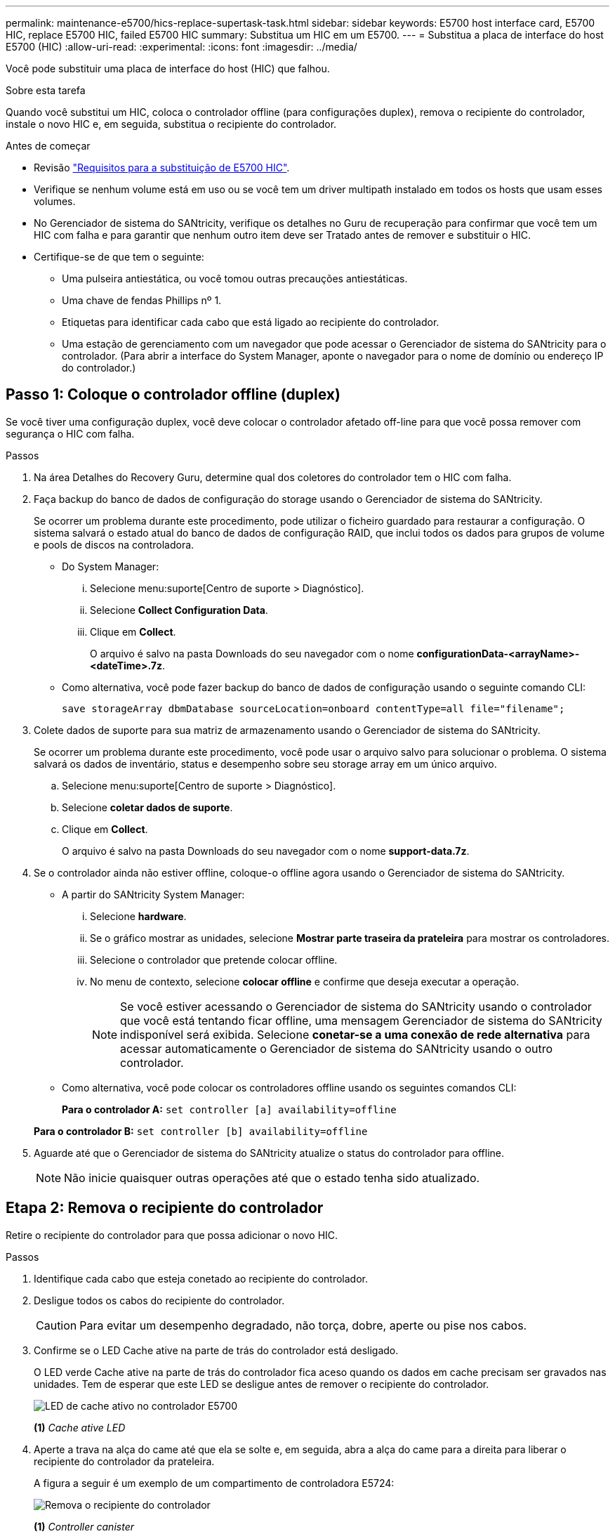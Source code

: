 ---
permalink: maintenance-e5700/hics-replace-supertask-task.html 
sidebar: sidebar 
keywords: E5700 host interface card, E5700 HIC, replace E5700 HIC, failed E5700 HIC 
summary: Substitua um HIC em um E5700. 
---
= Substitua a placa de interface do host E5700 (HIC)
:allow-uri-read: 
:experimental: 
:icons: font
:imagesdir: ../media/


[role="lead"]
Você pode substituir uma placa de interface do host (HIC) que falhou.

.Sobre esta tarefa
Quando você substitui um HIC, coloca o controlador offline (para configurações duplex), remova o recipiente do controlador, instale o novo HIC e, em seguida, substitua o recipiente do controlador.

.Antes de começar
* Revisão link:hics-overview-supertask-concept.html["Requisitos para a substituição de E5700 HIC"].
* Verifique se nenhum volume está em uso ou se você tem um driver multipath instalado em todos os hosts que usam esses volumes.
* No Gerenciador de sistema do SANtricity, verifique os detalhes no Guru de recuperação para confirmar que você tem um HIC com falha e para garantir que nenhum outro item deve ser Tratado antes de remover e substituir o HIC.
* Certifique-se de que tem o seguinte:
+
** Uma pulseira antiestática, ou você tomou outras precauções antiestáticas.
** Uma chave de fendas Phillips nº 1.
** Etiquetas para identificar cada cabo que está ligado ao recipiente do controlador.
** Uma estação de gerenciamento com um navegador que pode acessar o Gerenciador de sistema do SANtricity para o controlador. (Para abrir a interface do System Manager, aponte o navegador para o nome de domínio ou endereço IP do controlador.)






== Passo 1: Coloque o controlador offline (duplex)

Se você tiver uma configuração duplex, você deve colocar o controlador afetado off-line para que você possa remover com segurança o HIC com falha.

.Passos
. Na área Detalhes do Recovery Guru, determine qual dos coletores do controlador tem o HIC com falha.
. Faça backup do banco de dados de configuração do storage usando o Gerenciador de sistema do SANtricity.
+
Se ocorrer um problema durante este procedimento, pode utilizar o ficheiro guardado para restaurar a configuração. O sistema salvará o estado atual do banco de dados de configuração RAID, que inclui todos os dados para grupos de volume e pools de discos na controladora.

+
** Do System Manager:
+
... Selecione menu:suporte[Centro de suporte > Diagnóstico].
... Selecione *Collect Configuration Data*.
... Clique em *Collect*.
+
O arquivo é salvo na pasta Downloads do seu navegador com o nome *configurationData-<arrayName>-<dateTime>.7z*.



** Como alternativa, você pode fazer backup do banco de dados de configuração usando o seguinte comando CLI:
+
`save storageArray dbmDatabase sourceLocation=onboard contentType=all file="filename";`



. Colete dados de suporte para sua matriz de armazenamento usando o Gerenciador de sistema do SANtricity.
+
Se ocorrer um problema durante este procedimento, você pode usar o arquivo salvo para solucionar o problema. O sistema salvará os dados de inventário, status e desempenho sobre seu storage array em um único arquivo.

+
.. Selecione menu:suporte[Centro de suporte > Diagnóstico].
.. Selecione *coletar dados de suporte*.
.. Clique em *Collect*.
+
O arquivo é salvo na pasta Downloads do seu navegador com o nome *support-data.7z*.



. Se o controlador ainda não estiver offline, coloque-o offline agora usando o Gerenciador de sistema do SANtricity.
+
** A partir do SANtricity System Manager:
+
... Selecione *hardware*.
... Se o gráfico mostrar as unidades, selecione *Mostrar parte traseira da prateleira* para mostrar os controladores.
... Selecione o controlador que pretende colocar offline.
... No menu de contexto, selecione *colocar offline* e confirme que deseja executar a operação.
+

NOTE: Se você estiver acessando o Gerenciador de sistema do SANtricity usando o controlador que você está tentando ficar offline, uma mensagem Gerenciador de sistema do SANtricity indisponível será exibida. Selecione *conetar-se a uma conexão de rede alternativa* para acessar automaticamente o Gerenciador de sistema do SANtricity usando o outro controlador.



** Como alternativa, você pode colocar os controladores offline usando os seguintes comandos CLI:
+
*Para o controlador A:* `set controller [a] availability=offline`

+
*Para o controlador B:* `set controller [b] availability=offline`



. Aguarde até que o Gerenciador de sistema do SANtricity atualize o status do controlador para offline.
+

NOTE: Não inicie quaisquer outras operações até que o estado tenha sido atualizado.





== Etapa 2: Remova o recipiente do controlador

Retire o recipiente do controlador para que possa adicionar o novo HIC.

.Passos
. Identifique cada cabo que esteja conetado ao recipiente do controlador.
. Desligue todos os cabos do recipiente do controlador.
+

CAUTION: Para evitar um desempenho degradado, não torça, dobre, aperte ou pise nos cabos.

. Confirme se o LED Cache ative na parte de trás do controlador está desligado.
+
O LED verde Cache ative na parte de trás do controlador fica aceso quando os dados em cache precisam ser gravados nas unidades. Tem de esperar que este LED se desligue antes de remover o recipiente do controlador.

+
image::../media/e5700_ib_hic_w_cache_led_callouts_maint-e5700.gif[LED de cache ativo no controlador E5700]

+
*(1)* _Cache ative LED_

. Aperte a trava na alça do came até que ela se solte e, em seguida, abra a alça do came para a direita para liberar o recipiente do controlador da prateleira.
+
A figura a seguir é um exemplo de um compartimento de controladora E5724:

+
image::../media/28_dwg_e2824_remove_controller_canister_maint-e5700.gif[Remova o recipiente do controlador]

+
*(1)* _Controller canister_

+
*(2)* _pega da câmara_

+
A figura a seguir é um exemplo de um compartimento de controladora E5760:

+
image::../media/28_dwg_e2860_add_controller_canister_maint-e5700.gif[Remova o recipiente do controlador]

+
*(1)* _Controller canister_

+
*(2)* _pega da câmara_

. Utilizando as duas mãos e a pega do came, deslize o recipiente do controlador para fora da prateleira.
+

CAUTION: Utilize sempre duas mãos para suportar o peso de um recipiente do controlador.

+
Se você estiver removendo o recipiente do controlador de uma prateleira do controlador E5724, uma aba se move para o lugar para bloquear o compartimento vazio, ajudando a manter o fluxo de ar e o resfriamento.

. Vire o recipiente do controlador ao contrário, de forma a que a tampa amovível fique virada para cima.
. Coloque o recipiente do controlador numa superfície plana e sem estática.




== Passo 3: Instale um HIC

Instale um novo HIC para substituir o que falhou.


CAUTION: *Possível perda de acesso a dados* -- nunca instale um HIC em um recipiente de controlador E5700 se esse HIC foi projetado para outro controlador e-Series. Além disso, se você tiver uma configuração duplex, ambos os controladores e ambas as HICs devem ser idênticos. A presença de HICs incompatíveis ou incompatíveis faz com que os controladores bloqueiem quando você aplica energia.

.Passos
. Desembale o novo HIC e a nova placa frontal HIC.
. Pressione o botão na tampa do recipiente do controlador e deslize a tampa para fora.
. Confirme se o LED verde dentro do controlador (pelos DIMMs) está desligado.
+
Se este LED verde estiver ligado, o controlador ainda está a utilizar a bateria. Deve aguardar que este LED se apague antes de remover quaisquer componentes.

+
image::../media/28_dwg_e2800_internal_cache_active_led_maint-e5700.gif[LED ativo de cache interno]

+
*(1)* _LED ativo Cache interno_

+
*(2)* _bateria_

. Usando uma chave de fenda Phillips nº 1, remova os quatro parafusos que prendem a placa frontal vazia ao recipiente do controlador e remova a placa frontal.
. Alinhe os três parafusos de aperto manual no HIC com os orifícios correspondentes no controlador e alinhe o conetor na parte inferior do HIC com o conetor de interface HIC na placa do controlador.
+
Tenha cuidado para não arranhar ou bater os componentes na parte inferior do HIC ou na parte superior da placa controladora.

. Baixe cuidadosamente o HIC para o devido lugar e assente o conetor HIC pressionando suavemente o HIC.
+

CAUTION: * Possíveis danos ao equipamento * - tenha muito cuidado para não apertar o conetor de fita dourada para os LEDs do controlador entre o HIC e os parafusos de aperto manual.

+
image::../media/28_dwg_e2800_hic_thumbscrews_maint-e5700.gif[Instale o HIC na placa controladora]

+
*(1)* _placa de interface host_

+
*(2)* _parafusos_

. Aperte manualmente os parafusos de aperto manual do HIC.
+
Não utilize uma chave de fendas ou aperte demasiado os parafusos.

. Utilizando uma chave de fendas Phillips nº 1, fixe a nova placa frontal HIC ao recipiente do controlador com os quatro parafusos removidos anteriormente.
+
image::../media/28_dwg_e2800_hic_faceplace_screws_maint-e5700.gif[Instale a placa frontal no controlador]





== Etapa 4: Reinstale o recipiente do controlador

Depois de instalar o HIC, reinstale o recipiente do controlador na prateleira do controlador.

.Passos
. Vire o recipiente do controlador ao contrário, de forma a que a tampa amovível fique virada para baixo.
. Com a alavanca do came na posição aberta, deslize o recipiente do controlador até a prateleira do controlador.
+
A figura a seguir é um exemplo de um compartimento de controladora E5724:

+
image::../media/28_dwg_e2824_remove_controller_canister_maint-e5700.gif[Instale o recipiente do controlador]

+
*(1)* _Controller canister_

+
*(2)* _pega da câmara_

+
A figura a seguir é um exemplo de um compartimento de controladora E5760:

+
image::../media/28_dwg_e2860_add_controller_canister_maint-e5700.gif[Instale o recipiente do controlador]

+
*(1)* _Controller canister_

+
*(2)* _pega da câmara_

. Mova a alavanca do came para a esquerda para bloquear o recipiente do controlador no lugar.
. Reconecte todos os cabos removidos.
+

NOTE: Não ligue os cabos de dados às novas portas HIC neste momento.

. (Opcional) se você estiver adicionando HICs a uma configuração duplex, repita todas as etapas para remover o segundo recipiente do controlador, instale o segundo HIC e reinstale o segundo recipiente do controlador.




== Passo 5: Coloque o controlador on-line (duplex)

Se você tiver uma configuração duplex, coloque o controlador on-line para confirmar que o storage array está funcionando corretamente, colete dados de suporte e retome as operações.


NOTE: Execute esta tarefa somente se o storage array tiver dois controladores.

.Passos
. À medida que o controlador inicia, verifique os LEDs do controlador e o visor de sete segmentos.
+

NOTE: A figura mostra um exemplo do recipiente do controlador. Seu controlador pode ter um número diferente e um tipo diferente de portas de host.

+
Quando a comunicação com o outro controlador é restabelecida:

+
** O visor de sete segmentos mostra a sequência repetida *os*, *OL*, *_blank_* para indicar que o controlador está offline.
** O LED âmbar de atenção permanece aceso.
** Os LEDs do Host Link podem estar ligados, piscando ou desligados, dependendo da interface do host. image:../media/e5700_hic_3_callouts_maint-e5700.gif["E5700 LEDs do controlador\""]
+
*(1)* _Host Link LED_

+
*(2)* _LED de atenção (âmbar)_

+
*(3)* _display de sete segmentos_



. Coloque o controlador on-line usando o Gerenciador de sistema do SANtricity.
+
** A partir do SANtricity System Manager:
+
... Selecione *hardware*.
... Se o gráfico mostrar as unidades, selecione *Mostrar parte traseira da prateleira*.
... Selecione o controlador que pretende colocar online.
... Selecione *Place Online* no menu de contexto e confirme que deseja executar a operação.
+
O sistema coloca o controlador online.



** Como alternativa, você pode usar os seguintes comandos CLI:
+
*Para o controlador A:* `set controller [a] availability=online;`

+
*Para o controlador B:* `set controller [b] availability=online;`



. Verifique os códigos no visor de sete segmentos do controlador à medida que este regressa online. Se o visor apresentar uma das seguintes sequências de repetição, retire imediatamente o controlador.
+
** *OE*, *L0*, *_blank_* (controladores incompatíveis)
** *OE*, *L6*, *_blank_* (HIC não suportado) *atenção:* *possível perda de acesso aos dados* -- se o controlador que você acabou de instalar mostrar um desses códigos, e o outro controlador for redefinido por qualquer motivo, o segundo controlador também pode bloquear.


. Quando o controlador estiver novamente online, confirme se o seu estado é o ideal e verifique os LEDs de atenção do compartimento do controlador.
+
Se o estado não for o ideal ou se algum dos LEDs de atenção estiver aceso, confirme se todos os cabos estão corretamente encaixados e verifique se o HIC e o recipiente do controlador estão instalados corretamente. Se necessário, retire e volte a instalar o recipiente do controlador e o HIC.

+

NOTE: Se não conseguir resolver o problema, contacte o suporte técnico.

. Colete dados de suporte para sua matriz de armazenamento usando o Gerenciador de sistema do SANtricity.
+
.. Selecione menu:suporte[Centro de suporte > Diagnóstico].
.. Selecione *coletar dados de suporte*.
.. Clique em *Collect*.
+
O arquivo é salvo na pasta Downloads do seu navegador com o nome *support-data.7z*.



. Devolva a peça com falha ao NetApp, conforme descrito nas instruções de RMA fornecidas com o kit.
+
Entre em Contato com o suporte técnico em http://mysupport.netapp.com["Suporte à NetApp"^], 888-463-8277 (América do Norte), 00-800-44-638277 (Europa) ou 800-800-80-800 (Ásia/Pacífico) se precisar do número RMA.



.O que se segue?
Sua substituição HIC está completa. Pode retomar as operações normais.
